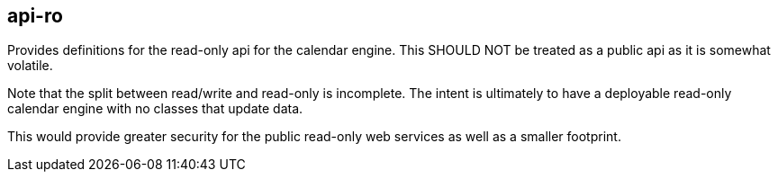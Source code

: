 [[api-ro]]
== api-ro
Provides definitions for the read-only api for the calendar engine. This SHOULD NOT be treated as a public api as it is somewhat volatile.

Note that the split between read/write and read-only is incomplete. The intent is ultimately to have a deployable read-only calendar engine with no classes that update data.

This would provide greater security for the public read-only web services as well as a smaller footprint.
